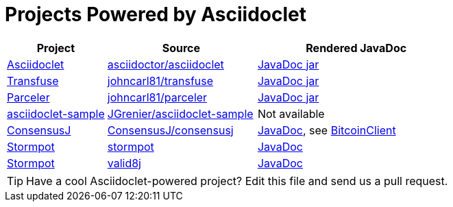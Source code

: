 = Projects Powered by Asciidoclet

[cols="2,3,4"]
|===
|Project |Source |Rendered JavaDoc

|https://github.com/asciidoctor/asciidoclet[Asciidoclet]
|https://github.com/asciidoctor/asciidoclet[asciidoctor/asciidoclet]
|https://oss.sonatype.org/service/local/repositories/releases/archive/org/asciidoctor/asciidoclet/1.5.4/asciidoclet-1.5.4-javadoc.jar/!/index.html[JavaDoc jar]

|http://androidtransfuse.org[Transfuse]
|https://github.com/johncarl81/transfuse[johncarl81/transfuse]
|https://oss.sonatype.org/service/local/repositories/releases/archive/org/androidtransfuse/transfuse-api/0.3.0-beta-11/transfuse-api-0.3.0-beta-11-javadoc.jar/!/index.html[JavaDoc jar]

|http://parceler.org[Parceler]
|https://github.com/johncarl81/parceler[johncarl81/parceler]
|https://oss.sonatype.org/service/local/repositories/releases/archive/org/parceler/parceler-api/1.1.10/parceler-api-1.1.10-javadoc.jar/!/index.html[JavaDoc jar]

|https://github.com/JGrenier/asciidoclet-sample[asciidoclet-sample]
|https://github.com/JGrenier/asciidoclet-sample[JGrenier/asciidoclet-sample]
|Not available

|https://consensusj.github.io/consensusj[ConsensusJ]
|https://github.com/ConsensusJ/bitcoinj-addons[ConsensusJ/consensusj]
|https://consensusj.github.io/consensusj/apidoc/index.html[JavaDoc], see http://consensusj.github.io/consensusj/apidoc/com/msgilligan/bitcoinj/rpc/BitcoinClient.html[BitcoinClient]

|https://chrisvest.github.io/stormpot/[Stormpot]
|https://github.com/chrisvest/stormpot[stormpot]
|http://chrisvest.github.io/stormpot/site/apidocs/stormpot/package-summary.html[JavaDoc]

|https://valid8j.github.io/valid8j/[Stormpot]
|https://github.com/valid8j/valid8j[valid8j]
|https://valid8j.github.io/valid8j/apidocs/overview-summary.html[JavaDoc]

|===

TIP: Have a cool Asciidoclet-powered project? Edit this file and send us a pull request.
